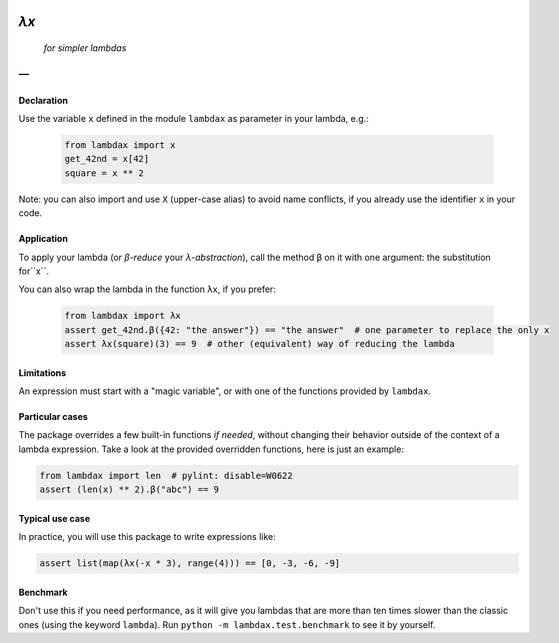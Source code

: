 .. image:: https://travis-ci.org/hlerebours/lambda-calculus.svg?branch=master
    :target: https://travis-ci.org/hlerebours/lambda-calculus

.. image:: https://coveralls.io/repos/github/hlerebours/lambda-calculus/badge.svg?branch=master
    :target: https://coveralls.io/github/hlerebours/lambda-calculus?branch=master

*λx*
====
    *for simpler lambdas*

—
-

Declaration
^^^^^^^^^^^
Use the variable ``x`` defined in the module ``lambdax`` as parameter in your lambda, e.g.:

    .. code-block:: python

        from lambdax import x
        get_42nd = x[42]
        square = x ** 2

Note: you can also import and use ``X`` (upper-case alias) to avoid name conflicts,
if you already use the identifier ``x`` in your code.


Application
^^^^^^^^^^^
To apply your lambda (or *β-reduce* your *λ-abstraction*), call the method ``β`` on it with one argument:
the substitution for``x``.

You can also wrap the lambda in the function ``λx``, if you prefer:

    .. code-block:: python

        from lambdax import λx
        assert get_42nd.β({42: "the answer"}) == "the answer"  # one parameter to replace the only x
        assert λx(square)(3) == 9  # other (equivalent) way of reducing the lambda


Limitations
^^^^^^^^^^^
An expression must start with a "magic variable", or with one of the functions provided by ``lambdax``.


Particular cases
^^^^^^^^^^^^^^^^
The package overrides a few built-in functions *if needed*, without changing their behavior outside of the context
of a lambda expression. Take a look at the provided overridden functions, here is just an example:

.. code-block:: python

    from lambdax import len  # pylint: disable=W0622
    assert (len(x) ** 2).β("abc") == 9


Typical use case
^^^^^^^^^^^^^^^^
In practice, you will use this package to write expressions like:

.. code-block:: python

    assert list(map(λx(-x * 3), range(4))) == [0, -3, -6, -9]


Benchmark
^^^^^^^^^
Don't use this if you need performance, as it will give you lambdas that are more than ten times slower
than the classic ones (using the keyword ``lambda``). Run ``python -m lambdax.test.benchmark`` to see it
by yourself.
